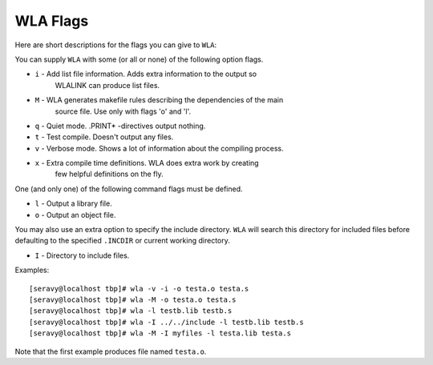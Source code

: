 WLA Flags
=========

Here are short descriptions for the flags you can give to ``WLA``:

You can supply ``WLA`` with some (or all or none) of the following option flags.

- ``i`` - Add list file information. Adds extra information to the output so
   WLALINK can produce list files.
- ``M`` - WLA generates makefile rules describing the dependencies of the main
   source file. Use only with flags 'o' and 'l'.
- ``q`` - Quiet mode. .PRINT* -directives output nothing.
- ``t`` - Test compile. Doesn't output any files.
- ``v`` - Verbose mode. Shows a lot of information about the compiling process.
- ``x`` - Extra compile time definitions. WLA does extra work by creating
   few helpful definitions on the fly.

One (and only one) of the following command flags must be defined.

- ``l`` - Output a library file.
- ``o`` - Output an object file.

You may also use an extra option to specify the include directory. ``WLA`` will
search this directory for included files before defaulting to the specified
``.INCDIR`` or current working directory.

- ``I`` - Directory to include files.

Examples:
::
 [seravy@localhost tbp]# wla -v -i -o testa.o testa.s
 [seravy@localhost tbp]# wla -M -o testa.o testa.s
 [seravy@localhost tbp]# wla -l testb.lib testb.s
 [seravy@localhost tbp]# wla -I ../../include -l testb.lib testb.s
 [seravy@localhost tbp]# wla -M -I myfiles -l testa.lib testa.s

Note that the first example produces file named ``testa.o``.